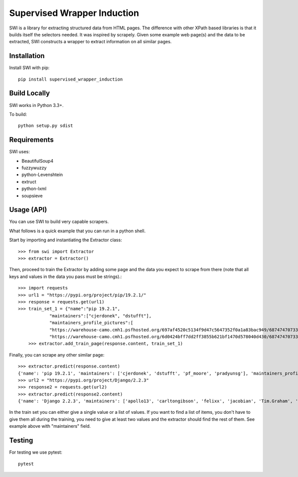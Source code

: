 ============================
Supervised Wrapper Induction
============================

SWI is a library for extracting structured data from HTML pages. The difference with other
XPath based libraries is that it builds itself the selectors needed. It was inspired by scrapely. Given
some example web page(s) and the data to be extracted, SWI constructs a wrapper to extract
information on all similar pages.


Installation
============

Install SWI with pip::

    pip install supervised_wrapper_induction


Build Locally
=============

SWI works in Python 3.3+.

To build::

    python setup.py sdist


Requirements
============

SWI uses:

- BeautifulSoup4
- fuzzywuzzy
- python-Levenshtein
- extruct
- python-lxml
- soupsieve


Usage (API)
===========

You can use SWI to build very capable scrapers.

What follows is a quick example that you can run in a python shell.

Start by importing and instantiating the Extractor class::

    >>> from swi import Extractor
    >>> extractor = Extractor()

Then, proceed to train the Extractor by adding some page and the data you expect
to scrape from there (note that all keys and values in the data you pass must
be strings).::

    >>> import requests
    >>> url1 = "https://pypi.org/project/pip/19.2.1/"
    >>> response = requests.get(url1)
    >>> train_set_1 = {"name":"pip 19.2.1",
		"maintainers":["cjerdonek", "dstufft"],
		"maintainers_profile_pictures":[
		"https://warehouse-camo.cmh1.psfhosted.org/697af4520c5134f9d47c5647352f0a1a83bac949/68747470733a2f2f7365637572652e67726176617461722e636f6d2f6176617461722f39623531336565376363343030633962373337346634363937613165363961643f73697a653d3530",
		"https://warehouse-camo.cmh1.psfhosted.org/6d0424bff7dd2ff3855b621bf1470d578040d430/68747470733a2f2f7365637572652e67726176617461722e636f6d2f6176617461722f65626631333233363262363232343233656435626163613239383839313162383f73697a653d3530"]}
	>>> extractor.add_train_page(response.content, train_set_1)

Finally, you can scrape any other similar page::

    >>> extractor.predict(response.content)
    {'name': 'pip 19.2.1', 'maintainers': ['cjerdonek', 'dstufft', 'pf_moore', 'pradyunsg'], 'maintainers_profile_pictures': ['https://warehouse-camo.cmh1.psfhosted.org/697af4520c5134f9d47c5647352f0a1a83bac949/68747470733a2f2f7365637572652e67726176617461722e636f6d2f6176617461722f39623531336565376363343030633962373337346634363937613165363961643f73697a653d3530', 'https://warehouse-camo.cmh1.psfhosted.org/6d0424bff7dd2ff3855b621bf1470d578040d430/68747470733a2f2f7365637572652e67726176617461722e636f6d2f6176617461722f65626631333233363262363232343233656435626163613239383839313162383f73697a653d3530', 'https://warehouse-camo.cmh1.psfhosted.org/1d0deb041bb7e8edce368279a37546324366eced/68747470733a2f2f7365637572652e67726176617461722e636f6d2f6176617461722f64393935623436326139386665613431326566613739643137626133373837613f73697a653d3530', 'https://warehouse-camo.cmh1.psfhosted.org/f15785f37e0e3fb85805ffd0760ea2f7ad35cba0/68747470733a2f2f7365637572652e67726176617461722e636f6d2f6176617461722f64333733306664646430333536643334366666636437653466376137616261643f73697a653d3530']}
    >>> url2 = "https://pypi.org/project/Django/2.2.3"
    >>> response2 = requests.get(url2)
    >>> extractor.predict(response2.content)
    {'name': 'Django 2.2.3', 'maintainers': ['apollo13', 'carltongibson', 'felixx', 'jacobian', 'Tim.Graham', 'ubernostrum'], 'maintainers_profile_pictures': ['https://warehouse-camo.cmh1.psfhosted.org/04bfcf7860c8fffd7f686950c3cdcb81d8c61e45/68747470733a2f2f7365637572652e67726176617461722e636f6d2f6176617461722f31646339636564326637323165346266636239396534356135306231383366323f73697a653d3530', 'https://warehouse-camo.cmh1.psfhosted.org/d9cf326b5aeb544a49654e29530691c03bdef3ec/68747470733a2f2f7365637572652e67726176617461722e636f6d2f6176617461722f64646564323130636631623537326636663832303836393562326663366562333f73697a653d3530', 'https://warehouse-camo.cmh1.psfhosted.org/183c060dbdfbe42fe63df08f08badca85dca3bb9/68747470733a2f2f7365637572652e67726176617461722e636f6d2f6176617461722f36643037376136613161663037386435346631613231353535366537643436333f73697a653d3530', 'https://warehouse-camo.cmh1.psfhosted.org/e524204ccab58fe3ec3ca04af176f6dbeaa50c3b/68747470733a2f2f7365637572652e67726176617461722e636f6d2f6176617461722f32663534363338333263636237363863636234613163613336303763323765663f73697a653d3530', 'https://warehouse-camo.cmh1.psfhosted.org/a9e53e05771e61c8079939fe5a6553cd2eb19679/68747470733a2f2f7365637572652e67726176617461722e636f6d2f6176617461722f66613137303737373237336361376232333562646465376438306539663861363f73697a653d3530', 'https://warehouse-camo.cmh1.psfhosted.org/095e1b32c90de718c30ab173b05be0cec0bb6ca4/68747470733a2f2f7365637572652e67726176617461722e636f6d2f6176617461722f31303835333466363564386432643764653639393539373363316634393838393f73697a653d3530']}

In the train set you can either give a single value or a list of values. If you want to find a list of items, you don't have to
give them all during the training, you need to give at least two values and the extractor should find the rest of them. See example above with "maintainers" field.


Testing
=======

For testing we use pytest::

	pytest

